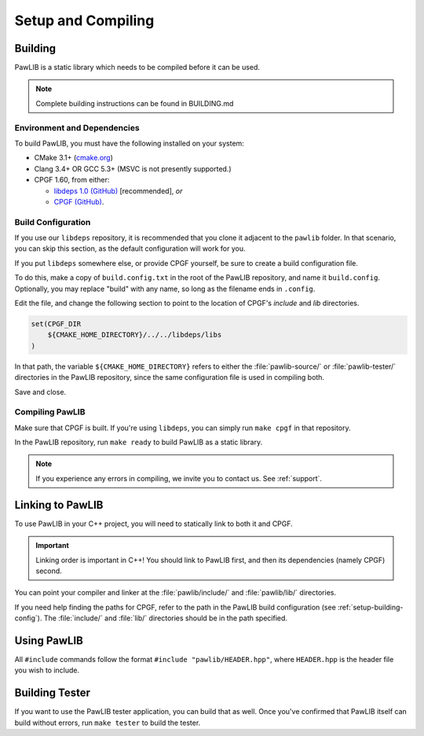 Setup and Compiling
################################

..  _setup-building:

Building
================================

PawLIB is a static library which needs to be compiled before it can
be used.

..  NOTE:: Complete building instructions can be found in BUILDING.md

..  _setup-building-deps:

Environment and Dependencies
------------------------------------

To build PawLIB, you must have the following installed on your system:

* CMake 3.1+ (`cmake.org <https://cmake.org/>`_)

* Clang 3.4+ OR GCC 5.3+ (MSVC is not presently supported.)

* CPGF 1.60, from either:

  * `libdeps 1.0 (GitHub) <https://github.com/mousepawmedia/libdeps/tree/v1.0.0>`_  [recommended], *or*

  * `CPGF (GitHub) <https://github.com/cpgf/cpgf/tree/1.6.0>`_.

..  _setup-building-config:

Build Configuration
-------------------------------------

If you use our ``libdeps`` repository, it is recommended that you clone it
adjacent to the ``pawlib`` folder. In that scenario, you can skip this section,
as the default configuration will work for you.

If you put ``libdeps`` somewhere else, or provide CPGF yourself, be sure to
create a build configuration file.

To do this, make a copy of ``build.config.txt`` in the root of the
PawLIB repository, and name it ``build.config``. Optionally, you may
replace "build" with any name, so long as the filename ends in ``.config``.

Edit the file, and change the following section to point to the location
of CPGF's `include` and `lib` directories.

..  code-block:: cmake

    set(CPGF_DIR
    	${CMAKE_HOME_DIRECTORY}/../../libdeps/libs
    )

In that path, the variable ``${CMAKE_HOME_DIRECTORY}`` refers to either the
:file:`pawlib-source/` or :file:`pawlib-tester/` directories in the PawLIB
repository, since the same configuration file is used in compiling both.

Save and close.

..  _setup-building-compile:

Compiling PawLIB
-------------------------------------

Make sure that CPGF is built. If you're using ``libdeps``, you can simply
run ``make cpgf`` in that repository.

In the PawLIB repository, run ``make ready`` to build PawLIB as a static
library.

..  NOTE:: If you experience any errors in compiling, we invite you to
    contact us. See :ref:`support`.

..  _setup-linking:

Linking to PawLIB
==============================

To use PawLIB in your C++ project, you will need to statically link to
both it and CPGF.

..  IMPORTANT:: Linking order is important in C++! You should link to
    PawLIB first, and then its dependencies (namely CPGF) second.

You can point your compiler and linker at the
:file:`pawlib/include/` and :file:`pawlib/lib/`
directories.

If you need help finding the paths for CPGF, refer to the path in the PawLIB
build configuration (see :ref:`setup-building-config`). The :file:`include/`
and :file:`lib/` directories should be in the path specified.

.. _setup-build-tester:

Using PawLIB
==============================

All ``#include`` commands follow the format ``#include "pawlib/HEADER.hpp"``,
where ``HEADER.hpp`` is the header file you wish to include.

Building Tester
============================

If you want to use the PawLIB tester application, you can build that as well.
Once you've confirmed that PawLIB itself can build without errors, run
``make tester`` to build the tester.
